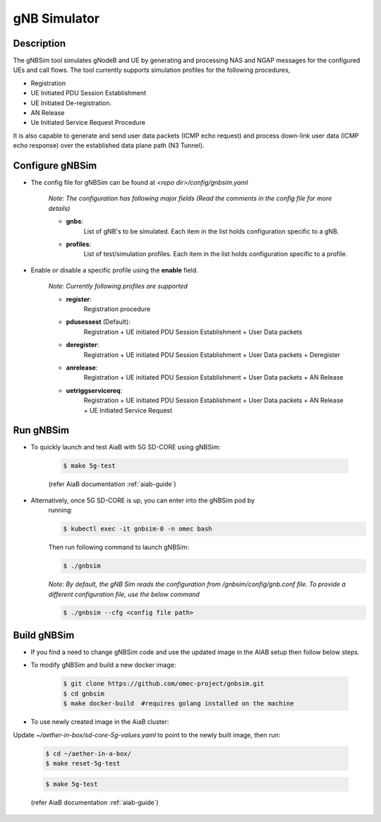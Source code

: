 ..
   SPDX-FileCopyrightText: © 2020 Open Networking Foundation <support@opennetworking.org>
   SPDX-License-Identifier: Apache-2.0
.. _gNB-Simulator:

gNB Simulator
=============

.. image:: ../_static/images/gNBSim.png
  :width: 700px

Description
-----------
The gNBSim tool simulates gNodeB and UE by generating and processing NAS and
NGAP messages for the configured UEs and call flows. The tool currently supports
simulation profiles for the following procedures,

* Registration
* UE Initiated PDU Session Establishment
* UE Initiated De-registration.
* AN Release
* Ue Initiated Service Request Procedure

It is also capable to generate and send user data packets (ICMP echo request)
and process down-link user data (ICMP echo response) over the established data
plane path (N3 Tunnel).


Configure gNBSim
-----------------------
* The config file for gNBSim can be found at *<repo dir>/config/gnbsim.yaml*

    *Note: The configuration has following major fields (Read the comments in
    the config file for more details)*

    * **gnbs**:
        List of gNB's to be simulated. Each item in the list holds configuration
        specific to a gNB.
    * **profiles**:
        List of test/simulation profiles. Each item in the list holds
        configuration specific to a profile.

* Enable or disable a specific profile using the **enable** field.

    *Note: Currently following profiles are supported*

    * **register**:
        Registration procedure
    * **pdusessest** (Default):
        Registration + UE initiated PDU Session Establishment + User Data packets
    * **deregister**:
        Registration + UE initiated PDU Session Establishment + User Data packets
        + Deregister
    * **anrelease**:
        Registration + UE initiated PDU Session Establishment + User Data packets
        + AN Release
    * **uetriggservicereq**:
        Registration + UE initiated PDU Session Establishment + User Data packets
        + AN Release + UE Initiated Service Request

Run gNBSim
-----------
* To quickly launch and test AiaB with 5G SD-CORE using gNBSim:

    .. code-block:: bash

        $ make 5g-test

    (refer AiaB documentation :ref:`aiab-guide`)

* Alternatively, once 5G SD-CORE is up, you can enter into the gNBSim pod by
    running:

    .. code-block:: bash

        $ kubectl exec -it gnbsim-0 -n omec bash

    Then run following command to launch gNBSim:

    .. code-block:: bash

        $ ./gnbsim

    *Note: By default, the gNB Sim reads the configuration from
    /gnbsim/config/gnb.conf file. To provide a different configuration file, use
    the below command*

    .. code-block:: bash

        $ ./gnbsim --cfg <config file path>

Build gNBSim
-------------------

* If you find a need to change gNBSim code and use the updated image in the AIAB setup then
  follow below steps.

* To modify gNBSim and build a new docker image:

    .. code-block:: bash

        $ git clone https://github.com/omec-project/gnbsim.git
        $ cd gnbsim
        $ make docker-build  #requires golang installed on the machine

* To use newly created image in the AiaB cluster:

Update *~/aether-in-box/sd-core-5g-values.yaml* to point to the newly built image, then run:

    .. code-block:: bash

        $ cd ~/aether-in-a-box/
        $ make reset-5g-test


    .. code-block:: bash

        $ make 5g-test

    (refer AiaB documentation :ref:`aiab-guide`)


